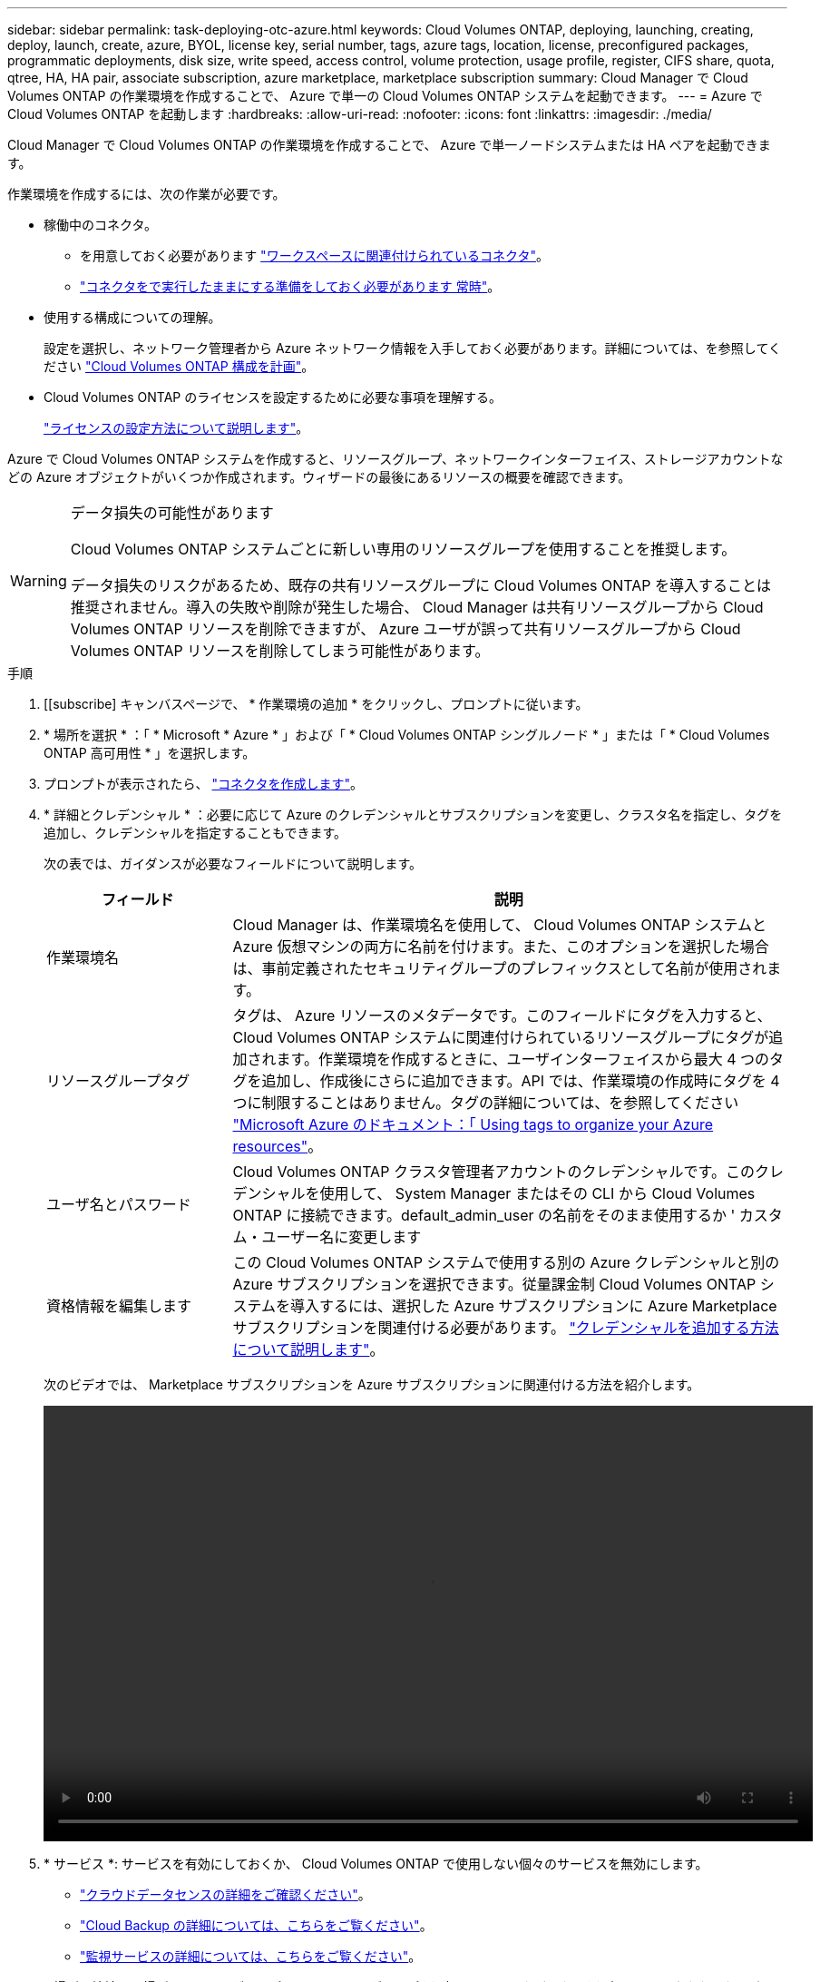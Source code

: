 ---
sidebar: sidebar 
permalink: task-deploying-otc-azure.html 
keywords: Cloud Volumes ONTAP, deploying, launching, creating, deploy, launch, create, azure, BYOL, license key, serial number, tags, azure tags, location, license, preconfigured packages, programmatic deployments, disk size, write speed, access control, volume protection, usage profile, register, CIFS share, quota, qtree, HA, HA pair, associate subscription, azure marketplace, marketplace subscription 
summary: Cloud Manager で Cloud Volumes ONTAP の作業環境を作成することで、 Azure で単一の Cloud Volumes ONTAP システムを起動できます。 
---
= Azure で Cloud Volumes ONTAP を起動します
:hardbreaks:
:allow-uri-read: 
:nofooter: 
:icons: font
:linkattrs: 
:imagesdir: ./media/


[role="lead"]
Cloud Manager で Cloud Volumes ONTAP の作業環境を作成することで、 Azure で単一ノードシステムまたは HA ペアを起動できます。

作業環境を作成するには、次の作業が必要です。

[[licensing]]
* 稼働中のコネクタ。
+
** を用意しておく必要があります https://docs.netapp.com/us-en/cloud-manager-setup-admin/task-creating-connectors-azure.html["ワークスペースに関連付けられているコネクタ"^]。
** https://docs.netapp.com/us-en/cloud-manager-setup-admin/concept-connectors.html["コネクタをで実行したままにする準備をしておく必要があります 常時"^]。


* 使用する構成についての理解。
+
設定を選択し、ネットワーク管理者から Azure ネットワーク情報を入手しておく必要があります。詳細については、を参照してください link:task-planning-your-config-azure.html["Cloud Volumes ONTAP 構成を計画"]。

* Cloud Volumes ONTAP のライセンスを設定するために必要な事項を理解する。
+
link:task-set-up-licensing-azure.html["ライセンスの設定方法について説明します"]。



Azure で Cloud Volumes ONTAP システムを作成すると、リソースグループ、ネットワークインターフェイス、ストレージアカウントなどの Azure オブジェクトがいくつか作成されます。ウィザードの最後にあるリソースの概要を確認できます。

[WARNING]
.データ損失の可能性があります
====
Cloud Volumes ONTAP システムごとに新しい専用のリソースグループを使用することを推奨します。

データ損失のリスクがあるため、既存の共有リソースグループに Cloud Volumes ONTAP を導入することは推奨されません。導入の失敗や削除が発生した場合、 Cloud Manager は共有リソースグループから Cloud Volumes ONTAP リソースを削除できますが、 Azure ユーザが誤って共有リソースグループから Cloud Volumes ONTAP リソースを削除してしまう可能性があります。

====
.手順
. [[subscribe] キャンバスページで、 * 作業環境の追加 * をクリックし、プロンプトに従います。
. * 場所を選択 * ：「 * Microsoft * Azure * 」および「 * Cloud Volumes ONTAP シングルノード * 」または「 * Cloud Volumes ONTAP 高可用性 * 」を選択します。
. プロンプトが表示されたら、 https://docs.netapp.com/us-en/cloud-manager-setup-admin/task-creating-connectors-azure.html["コネクタを作成します"^]。
. * 詳細とクレデンシャル * ：必要に応じて Azure のクレデンシャルとサブスクリプションを変更し、クラスタ名を指定し、タグを追加し、クレデンシャルを指定することもできます。
+
次の表では、ガイダンスが必要なフィールドについて説明します。

+
[cols="25,75"]
|===
| フィールド | 説明 


| 作業環境名 | Cloud Manager は、作業環境名を使用して、 Cloud Volumes ONTAP システムと Azure 仮想マシンの両方に名前を付けます。また、このオプションを選択した場合は、事前定義されたセキュリティグループのプレフィックスとして名前が使用されます。 


| リソースグループタグ | タグは、 Azure リソースのメタデータです。このフィールドにタグを入力すると、 Cloud Volumes ONTAP システムに関連付けられているリソースグループにタグが追加されます。作業環境を作成するときに、ユーザインターフェイスから最大 4 つのタグを追加し、作成後にさらに追加できます。API では、作業環境の作成時にタグを 4 つに制限することはありません。タグの詳細については、を参照してください https://azure.microsoft.com/documentation/articles/resource-group-using-tags/["Microsoft Azure のドキュメント：「 Using tags to organize your Azure resources"^]。 


| ユーザ名とパスワード | Cloud Volumes ONTAP クラスタ管理者アカウントのクレデンシャルです。このクレデンシャルを使用して、 System Manager またはその CLI から Cloud Volumes ONTAP に接続できます。default_admin_user の名前をそのまま使用するか ' カスタム・ユーザー名に変更します 


| [[video]] 資格情報を編集します | この Cloud Volumes ONTAP システムで使用する別の Azure クレデンシャルと別の Azure サブスクリプションを選択できます。従量課金制 Cloud Volumes ONTAP システムを導入するには、選択した Azure サブスクリプションに Azure Marketplace サブスクリプションを関連付ける必要があります。 https://docs.netapp.com/us-en/cloud-manager-setup-admin/task-adding-azure-accounts.html["クレデンシャルを追加する方法について説明します"^]。 
|===
+
次のビデオでは、 Marketplace サブスクリプションを Azure サブスクリプションに関連付ける方法を紹介します。

+
video::video_subscribing_azure.mp4[width=848,height=480]
. * サービス *: サービスを有効にしておくか、 Cloud Volumes ONTAP で使用しない個々のサービスを無効にします。
+
** https://docs.netapp.com/us-en/cloud-manager-data-sense/concept-cloud-compliance.html["クラウドデータセンスの詳細をご確認ください"^]。
** https://docs.netapp.com/us-en/cloud-manager-backup-restore/concept-backup-to-cloud.html["Cloud Backup の詳細については、こちらをご覧ください"^]。
** https://docs.netapp.com/us-en/cloud-manager-monitoring/concept-monitoring.html["監視サービスの詳細については、こちらをご覧ください"^]。


. * 場所と接続 * ：場所、リソースグループ、セキュリティグループを選択し、チェックボックスを選択して、コネクタとターゲットの場所間のネットワーク接続を確認します。
+
次の表では、ガイダンスが必要なフィールドについて説明します。

+
[cols="25,75"]
|===
| フィールド | 説明 


| 場所 | シングルノードシステムの場合は、 Cloud Volumes ONTAP を導入するアベイラビリティゾーンを選択できます。AZ を選択しない場合は、 Cloud Manager によってその AZ が選択されます。 


| リソースグループ  a| 
Cloud Volumes ONTAP の新しいリソースグループを作成するか、既存のリソースグループを使用します。Cloud Volumes ONTAP には、新しい専用のリソースグループを使用することを推奨します。既存の共有リソースグループに Cloud Volumes ONTAP を導入することは可能ですが、データ損失のリスクがあるため推奨されません。詳細については、上記の警告を参照してください。

Azure に導入する Cloud Volumes ONTAP HA ペアごとに専用のリソースグループを使用する必要があります。リソースグループでサポートされる HA ペアは 1 つだけです。Azure リソースグループに 2 つ目の Cloud Volumes ONTAP HA ペアを導入しようとすると、 Cloud Manager で接続の問題が発生します。


TIP: 使用している Azure アカウントにが割り当てられている場合 https://docs.netapp.com/us-en/cloud-manager-setup-admin/reference-permissions-azure.html["必要な権限"^]導入の失敗や削除が発生した場合、 Cloud Manager はリソースグループから Cloud Volumes ONTAP リソースを削除します。



| セキュリティグループ | 既存のセキュリティグループを選択する場合は、 Cloud Volumes ONTAP の要件を満たす必要があります。 link:reference-networking-azure.html#security-group-rules-for-cloud-volumes-ontap["デフォルトのセキュリティグループを表示します"]。 
|===
. * 充電方法と NSS アカウント * ：このシステムで使用する充電オプションを指定し、ネットアップサポートサイトのアカウントを指定します。
+
** link:concept-licensing.html["Cloud Volumes ONTAP のライセンスオプションについて説明します"]。
** link:task-set-up-licensing-azure.html["ライセンスの設定方法について説明します"]。


. * 構成済みパッケージ * ： Cloud Volumes ONTAP システムを迅速に導入するパッケージを 1 つ選択するか、 * 独自の構成を作成 * をクリックします。
+
いずれかのパッケージを選択した場合は、ボリュームを指定してから、設定を確認して承認するだけで済みます。

. *ライセンス*：必要に応じてCloud Volumes ONTAP のバージョンを変更し、仮想マシンのタイプを選択します。
+

NOTE: 選択したバージョンで新しいリリース候補、一般的な可用性、またはパッチリリースが利用可能な場合は、作業環境の作成時に Cloud Manager によってシステムがそのバージョンに更新されます。たとえば、Cloud Volumes ONTAP 9.10.1と9.10.1 P4が利用可能になっていれば、更新が実行されます。たとえば、 9.6 から 9.7 への更新など、あるリリースから別のリリースへの更新は行われません。

. * Azure Marketplace からサブスクライブ * ： Cloud Manager で Cloud Volumes ONTAP のプログラムによる導入を有効にできなかった場合は、以下の手順に従ってください。
. * 基盤となるストレージリソース * ：初期アグリゲートの設定を選択します。ディスクタイプ、各ディスクのサイズ、 BLOB ストレージへのデータ階層化を有効にするかどうかを指定します。
+
次の点に注意してください。

+
** ディスクタイプは初期ボリューム用です。以降のボリュームでは、別のディスクタイプを選択できます。
** ディスクサイズは、最初のアグリゲート内のすべてのディスクと、シンプルプロビジョニングオプションを使用したときに Cloud Manager によって作成される追加のアグリゲートに適用されます。Advanced Allocation オプションを使用すると、異なるディスクサイズを使用するアグリゲートを作成できます。
+
ディスクの種類とサイズの選択については、を参照してください link:task-planning-your-config-azure.html#sizing-your-system-in-azure["Azure でのシステムのサイジング"]。

** ボリュームを作成または編集するときに、特定のボリューム階層化ポリシーを選択できます。
** データの階層化を無効にすると、以降のアグリゲートで有効にすることができます。
+
link:concept-data-tiering.html["データ階層化の詳細については、こちらをご覧ください。"]。



. * 書き込み速度と WORM * （シングルノードシステムのみ）： * Normal * または * High * 書き込み速度を選択し、必要に応じて Write Once 、 Read Many （ WORM ）ストレージをアクティブにします。
+
link:concept-write-speed.html["書き込み速度の詳細については、こちらをご覧ください。"]。

+
データの階層化が有効になっていると、 WORM を有効にできません。

+
link:concept-worm.html["WORM ストレージの詳細については、こちらをご覧ください。"]。

. * Secure Communication to Storage & WORM * （ HA のみ）： Azure ストレージアカウントへの HTTPS 接続を有効にするかどうかを選択し、必要に応じて Write Once Read Many （ WORM ）ストレージをアクティブにします。
+
HTTPS 接続は、 Cloud Volumes ONTAP 9.7 の HA ペアから Azure のストレージアカウントへの接続です。このオプションを有効にすると、書き込みパフォーマンスに影響する可能性があります。作業環境の作成後に設定を変更することはできません。

+
link:concept-worm.html["WORM ストレージの詳細については、こちらをご覧ください。"]。

. * ボリュームの作成 * ：新しいボリュームの詳細を入力するか、 * スキップ * をクリックします。
+
link:concept-client-protocols.html["サポートされるクライアントプロトコルおよびバージョンについて説明します"]。

+
このページの一部のフィールドは、説明のために用意されています。次の表では、ガイダンスが必要なフィールドについて説明します。

+
[cols="25,75"]
|===
| フィールド | 説明 


| サイズ | 入力できる最大サイズは、シンプロビジョニングを有効にするかどうかによって大きく異なります。シンプロビジョニングを有効にすると、現在使用可能な物理ストレージよりも大きいボリュームを作成できます。 


| アクセス制御（ NFS のみ） | エクスポートポリシーは、ボリュームにアクセスできるサブネット内のクライアントを定義します。デフォルトでは、 Cloud Manager はサブネット内のすべてのインスタンスへのアクセスを提供する値を入力します。 


| 権限とユーザー / グループ（ CIFS のみ） | これらのフィールドを使用すると、ユーザおよびグループ（アクセスコントロールリストまたは ACL とも呼ばれる）の共有へのアクセスレベルを制御できます。ローカルまたはドメインの Windows ユーザまたはグループ、 UNIX ユーザまたはグループを指定できます。ドメインの Windows ユーザ名を指定する場合は、 domain\username 形式でユーザのドメインを指定する必要があります。 


| スナップショットポリシー | Snapshot コピーポリシーは、自動的に作成される NetApp Snapshot コピーの頻度と数を指定します。NetApp Snapshot コピーは、パフォーマンスに影響を与えず、ストレージを最小限に抑えるポイントインタイムファイルシステムイメージです。デフォルトポリシーを選択することも、なしを選択することもできます。一時データには、 Microsoft SQL Server の tempdb など、 none を選択することもできます。 


| アドバンストオプション（ NFS のみ） | ボリュームの NFS バージョンを NFSv3 または NFSv4 のいずれかで選択してください。 


| イニシエータグループと IQN （ iSCSI のみ） | iSCSI ストレージターゲットは LUN （論理ユニット）と呼ばれ、標準のブロックデバイスとしてホストに提示されます。イニシエータグループは、 iSCSI ホストのノード名のテーブルであり、どのイニシエータがどの LUN にアクセスできるかを制御します。iSCSI ターゲットは、標準のイーサネットネットワークアダプタ（ NIC ）、ソフトウェアイニシエータを搭載した TOE カード、 CNA 、または専用の HBA を使用してネットワークに接続され、 iSCSI Qualified Name （ IQN ）で識別されます。iSCSI ボリュームを作成すると、 Cloud Manager によって自動的に LUN が作成されます。ボリュームごとに 1 つの LUN だけを作成することでシンプルになり、管理は不要になります。ボリュームを作成したら、 link:task-connect-lun.html["IQN を使用して、から LUN に接続します ホスト"]。 
|===
+
次の図は、 CIFS プロトコルの [Volume] ページの設定を示しています。

+
image:screenshot_cot_vol.gif["スクリーンショット： Cloud Volumes ONTAP インスタンスのボリュームページが表示されます。"]

. * CIFS セットアップ * ： CIFS プロトコルを選択した場合は、 CIFS サーバをセットアップします。
+
[cols="25,75"]
|===
| フィールド | 説明 


| DNS プライマリおよびセカンダリ IP アドレス | CIFS サーバの名前解決を提供する DNS サーバの IP アドレス。リストされた DNS サーバには、 CIFS サーバが参加するドメインの Active Directory LDAP サーバとドメインコントローラの検索に必要なサービスロケーションレコード（ SRV ）が含まれている必要があります。 


| 参加する Active Directory ドメイン | CIFS サーバを参加させる Active Directory （ AD ）ドメインの FQDN 。 


| ドメインへの参加を許可されたクレデンシャル | AD ドメイン内の指定した組織単位（ OU ）にコンピュータを追加するための十分な権限を持つ Windows アカウントの名前とパスワード。 


| CIFS サーバの NetBIOS 名 | AD ドメイン内で一意の CIFS サーバ名。 


| 組織単位 | CIFS サーバに関連付ける AD ドメイン内の組織単位。デフォルトは CN=Computers です。Azure AD ドメインサービスを Cloud Volumes ONTAP の AD サーバとして設定するには、このフィールドに「 * OU=AADDC computers* 」または「 * OU=AADDC Users* 」と入力します。https://docs.microsoft.com/en-us/azure/active-directory-domain-services/create-ou["Azure のドキュメント：「 Create an Organizational Unit （ OU ；組織単位） in an Azure AD Domain Services managed domain"^] 


| DNS ドメイン | Cloud Volumes ONTAP Storage Virtual Machine （ SVM ）の DNS ドメイン。ほとんどの場合、ドメインは AD ドメインと同じです。 


| NTP サーバ | Active Directory DNS を使用して NTP サーバを設定するには、「 Active Directory ドメインを使用」を選択します。別のアドレスを使用して NTP サーバを設定する必要がある場合は、 API を使用してください。を参照してください https://docs.netapp.com/us-en/cloud-manager-automation/index.html["Cloud Manager 自動化に関するドキュメント"^] を参照してください。NTP サーバは、 CIFS サーバを作成するときにのみ設定できます。CIFS サーバを作成したあとで設定することはできません。 
|===
. * 使用状況プロファイル、ディスクタイプ、階層化ポリシー * ： Storage Efficiency 機能を有効にするかどうかを選択し、必要に応じてボリューム階層化ポリシーを変更します。
+
詳細については、を参照してください link:task-planning-your-config-azure.html#choosing-a-volume-usage-profile["ボリューム使用率プロファイルについて"] および link:concept-data-tiering.html["データ階層化の概要"]。

. * レビューと承認 *: 選択内容を確認して確認します。
+
.. 設定の詳細を確認します。
.. 詳細情報 * をクリックして、 Cloud Manager で購入するサポートと Azure リソースの詳細を確認します。
.. [* I understand ... * （理解しています ... * ） ] チェックボックスを選択
.. [Go*] をクリックします。




Cloud Manager は Cloud Volumes ONTAP システムを導入します。タイムラインで進行状況を追跡できます。

Cloud Volumes ONTAP システムの導入で問題が発生した場合は、障害メッセージを確認してください。作業環境を選択し、 * 環境の再作成 * をクリックすることもできます。

詳細については、を参照してください https://mysupport.netapp.com/site/products/all/details/cloud-volumes-ontap/guideme-tab["NetApp Cloud Volumes ONTAP のサポート"^]。

.完了後
* CIFS 共有をプロビジョニングした場合は、ファイルとフォルダに対する権限をユーザまたはグループに付与し、それらのユーザが共有にアクセスしてファイルを作成できることを確認します。
* ボリュームにクォータを適用する場合は、 System Manager または CLI を使用します。
+
クォータを使用すると、ユーザ、グループ、または qtree が使用するディスク・スペースとファイル数を制限または追跡できます。


